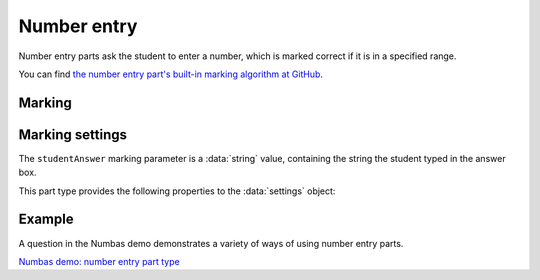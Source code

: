 .. _number-entry:

Number entry
^^^^^^^^^^^^

Number entry parts ask the student to enter a number, which is marked correct if it is in a specified range.
    
You can find `the number entry part's built-in marking algorithm at GitHub <https://github.com/numbas/Numbas/blob/master/marking_scripts/numberentry.jme>`_.

Marking
#######

.. glossary::
    Minimum accepted value
        The smallest value accepted as correct.

    Maximum accepted value
        The largest value accepted as correct.

    Display answer
        The value to use for the expected answer.

        If this is left empty, then the displayed value depends on the minimum and maximum accepted values :math:`(min,max)`:

        +----------------------------------------+---------------------------------+
        | :math:`(min,max)`                      | Displayed value                 |
        +========================================+=================================+
        | Both finite                            | :math:`\frac{1}{2}(min + max)`  |
        +----------------------------------------+---------------------------------+
        | Only :math:`min` is finite             | :math:`min`                     |
        +----------------------------------------+---------------------------------+
        | Only :math:`max` is finite             | :math:`max`                     |
        +----------------------------------------+---------------------------------+
        | :math:`(-\infty, \infty)`              | :math:`0`                       |
        +----------------------------------------+---------------------------------+
        | :math:`(-\infty, -\infty)`             | :math:`-\infty`                 |
        +----------------------------------------+---------------------------------+
        | :math:`(+\infty, +\infty)`             | :math:`\infty`                  |
        +----------------------------------------+---------------------------------+

        If :term:`Display the correct answer as a fraction?` is ticked, then the value will be displayed as a fraction.
        Otherwise, it will be displayed as a decimal using the part's precision settings and the :term:`Correct answer style`.

    Precision restriction
        You can insist that the student gives their answer to a particular number of decimal places or significant figures. 
        For example, if you want the answer to be given to 3 decimal places, :math:`3.1` will fail this restriction, while :math:`3.100` will pass. 

        The minimum and maximum answer are both rounded off to the same precision as the student used, or the required precision - whichever is greater. 
        If the student's answer is between the rounded-off minimum and maximum, then it is marked correct.
        Finally, if the student's answer is not given to the required precision, the penalty is applied.

        If the precision doesn't matter, select :guilabel:`None`.

    Allow the student to enter a fraction?
        This option is only available when no precision restriction is applied, since they apply to decimal numbers. 
        If this is ticked, the student can enter a ratio of two whole numbers, e.g. ``-3/8``, as their answer.

    Must the fraction be reduced?
        This option only applies when "Allow the student to enter a fraction" is ticked. 
        If this is ticked, the student must enter their fractional answer reduced to lowest terms. 
        For example, consider a part whose correct answer is :math:`5/4`. 
        If this is ticked, ``10/8`` will be marked as incorrect.

    Show fraction input hint?
        If this is ticked and :term:`Must the fraction be reduced?` is ticked, then text explaining that the student must reduce their fraction to lowest terms is shown next to the input box.

    Display the correct answer as a fraction?
        This option is only available when no precision restriction is applied. 
        If this is ticked, the correct answer to the part will be rendered as a fraction of two whole numbers instead of a decimal. 
        For example, if the answer is :math:`0.5`, it will be displayed as ``1/2`` instead of ``0.5``.

    Require trailing zeros?
        This option only applies when a precision restriction is selected. 
        If this is ticked, the student must add zeros to the end of their answer (when appropriate) to make it represent the correct precision. 
        For example, consider a part whose correct answer is :math:`1.4`, and you want the student's answer to be correct to three decimal places. 
        If "Require trailing zeros?" is ticked, only the answer :math:`1.400` will be marked correct. 
        If it is not ticked, any of :math:`1.4`, :math:`1.40` or :math:`1.400` will be marked as correct. 
        If *too many* zeros are used, e.g. :math:`1.4000`, the answer is marked as incorrect.

    Partial credit for wrong precision
        This option only applies when a precision restriction is selected. 
        If the student does not give their answer to the required precision, they only get this much of the available credit for the part.

    Message if wrong precision
        This option only applies when a precision restriction is selected. 
        If the student does not give their answer to the required precision, they are given this feedback message.
        
    Show precision restriction hint?
        If this is ticked, then some text describing the rounding the student must perform is shown next to the input box. 
        For example, "round your answer to 3 decimal places".

    Allowed notation
        The styles of number notation that the student can use to enter their answer.
        There are different ways of writing numbers, based on culture and context.
        Tick an option to allow the student to use that style in their answer.
        Note that some styles conflict with each other: for example, ``1.234`` is a number between 1 and 2 in English, while it's the integer 1234 in French. 
        The student's answer will be interpreted using the first allowed style for which it is a valid representation of a number.
        See :ref:`number-notation` for more on styles of notation.

    Correct answer style
        The style of number notation to use when displaying the student's answer.


Marking settings
################

The ``studentAnswer`` marking parameter is a :data:`string` value, containing the string the student typed in the answer box.

This part type provides the following properties to the :data:`settings` object:

.. data:: minvalue

    :term:`Minimum accepted value`, as a :data:`number`.

.. data:: maxvalue

    :term:`Maximum accepted value`, as a :data:`number`.

.. data:: correctAnswerFraction

    :term:`Display the correct answer as a fraction?`

.. data:: allowFractions
    :noindex:

    :term:`Allow the student to enter a fraction?`

.. data:: mustBeReduced

    :term:`Must the fraction be reduced?`

.. data:: mustBeReducedPC

    The proportion of credit to award if the student's answer is a non-reduced fraction.

.. data:: notationStyles

    A :data:`list` of the styles of notation to allow, other than ``<digits>.<digits>``.
    See :ref:`number-notation`.

.. data:: displayAnswer
    :noindex:

    A representative correct answer to display, as a :data:`number`.

.. data:: precisionType

    The type of precision restriction to apply, as set by :term:`Precision restriction`.
    One of ``"none"``, ``"dp"``, or ``"sigfig"``.

.. data:: strictPrecision

    :term:`Require trailing zeros?`

.. data:: precision

    The number of decimal places or significant figures to require.

.. data:: precisionPC

    The proportion of credit to award if the student's answer is not given to the required precision.

.. data:: precisionMessage

    A message to display in the marking feedback if the student's answer was not given to the required precision.

Example
#######

A question in the Numbas demo demonstrates a variety of ways of using number entry parts.

`Numbas demo: number entry part type <https://numbas.mathcentre.ac.uk/question/66165/numbas-demo-number-entry-part-type/>`_

